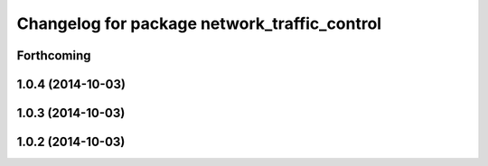 ^^^^^^^^^^^^^^^^^^^^^^^^^^^^^^^^^^^^^^^^^^^^^
Changelog for package network_traffic_control
^^^^^^^^^^^^^^^^^^^^^^^^^^^^^^^^^^^^^^^^^^^^^

Forthcoming
-----------

1.0.4 (2014-10-03)
------------------

1.0.3 (2014-10-03)
------------------

1.0.2 (2014-10-03)
------------------

